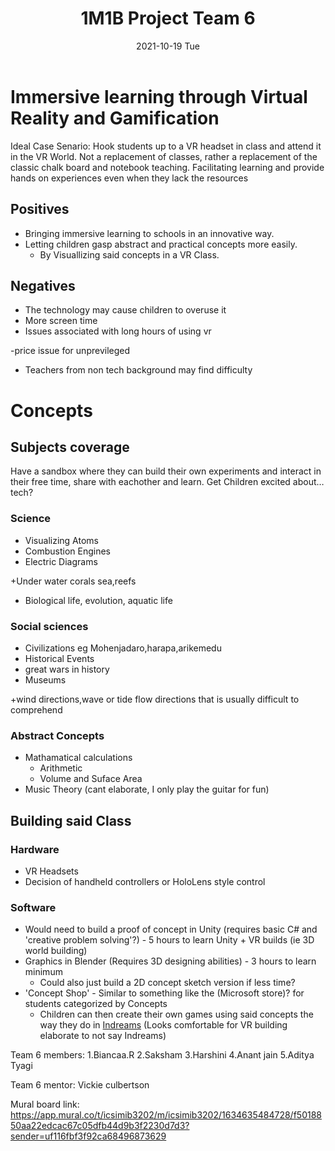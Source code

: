 #+title: 1M1B Project Team 6
#+date: 2021-10-19 Tue

* Immersive learning through Virtual Reality and Gamification
Ideal Case Senario: Hook students up to a VR headset in class and attend it in the VR World.
Not a replacement of classes, rather a replacement of the classic chalk board and notebook teaching.
Facilitating learning and provide hands on experiences even when they lack the resources

** Positives
- Bringing immersive learning to schools in an innovative way.
- Letting children gasp abstract and practical concepts more easily.
  + By Visuallizing said concepts in a VR Class.

** Negatives
- The technology may cause children to overuse it
- More screen time
- Issues associated with long hours of using vr
-price issue for unprevileged
- Teachers from non tech background may find difficulty

* Concepts
** Subjects coverage
Have a sandbox where they can build their own experiments and interact in their free time, share with eachother and learn.
Get Children excited about... tech?
*** Science
+ Visualizing Atoms
+ Combustion Engines
+ Electric Diagrams
+Under water corals sea,reefs
+ Biological life, evolution, aquatic life

*** Social sciences
+ Civilizations eg Mohenjadaro,harapa,arikemedu
+ Historical Events 
+ great wars in history
+ Museums
+wind directions,wave or tide flow directions that is usually difficult to comprehend

*** Abstract Concepts
+ Mathamatical calculations
  - Arithmetic
  - Volume and Suface Area
+ Music Theory (cant elaborate, I only play the guitar for fun)

** Building said Class
*** Hardware
- VR Headsets
- Decision of handheld controllers or HoloLens style control
*** Software
+ Would need to build a proof of concept in Unity (requires basic C# and 'creative problem solving'?) - 5 hours to learn Unity + VR builds (ie 3D world building)
+ Graphics in Blender (Requires 3D designing abilities) - 3 hours to learn minimum
  - Could also just build a 2D concept sketch version if less time?

+ 'Concept Shop' - Similar to something like the (Microsoft store)? for students categorized by Concepts
  + Children can then create their own games using said concepts the way they do in [[https://indreams.me/][Indreams]] (Looks comfortable for VR building elaborate to not say Indreams)

Team 6 members:
1.Biancaa.R
2.Saksham
3.Harshini
4.Anant jain
5.Aditya Tyagi

Team 6 mentor:
Vickie culbertson

Mural board link:
https://app.mural.co/t/icsimib3202/m/icsimib3202/1634635484728/f5018850aa22edcac67c05dfb44d9b3f2230d7d3?sender=uf116fbf3f92ca68496873629
